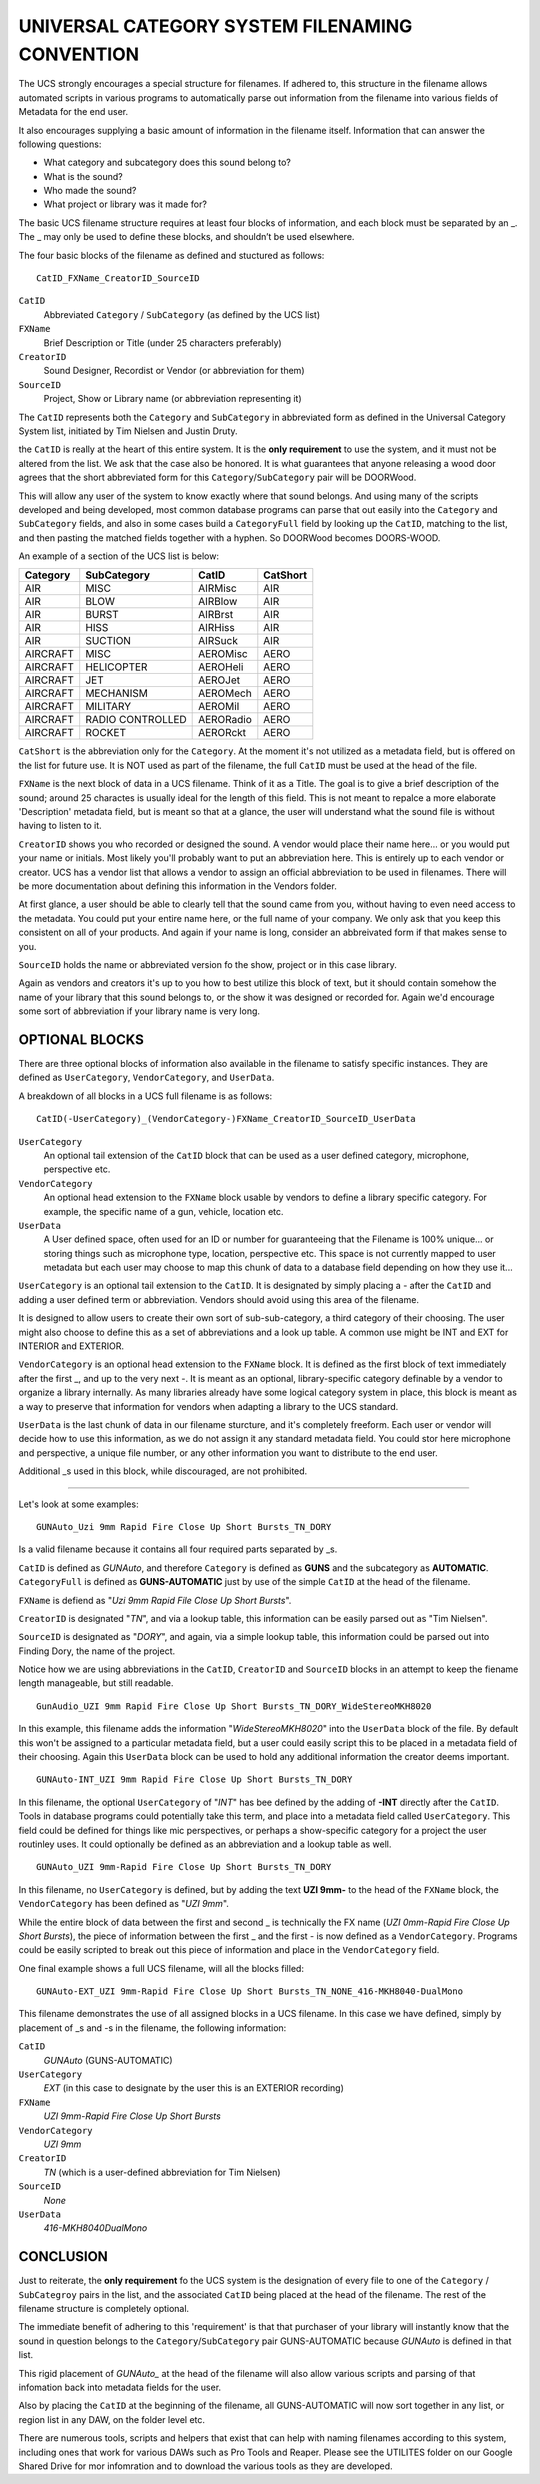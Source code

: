 UNIVERSAL CATEGORY SYSTEM FILENAMING CONVENTION
=================================================

The UCS strongly encourages a special structure for filenames. If adhered to,
this structure in the filename allows automated scripts in various programs to
automatically parse out information from the filename into various fields of
Metadata for the end user.

It also encourages supplying a basic amount of information in the filename
itself. Information that can answer the following questions:

- What category and subcategory does this sound belong to?
- What is the sound?
- Who made the sound?
- What project or library was it made for?

The basic UCS filename structure requires at least four blocks of information,
and each block must be separated by an \_. The \_ may only be used to define
these blocks, and shouldn’t be used elsewhere. 

The four basic blocks of the filename as defined and stuctured as follows:

::

  CatID_FXName_CreatorID_SourceID


``CatID`` 
  Abbreviated ``Category`` / ``SubCategory`` (as defined by the UCS list)

``FXName``
  Brief Description or Title (under 25 characters preferably)

``CreatorID``
  Sound Designer, Recordist or Vendor (or abbreviation for them)

``SourceID``
  Project, Show or Library name (or abbreviation representing it)

The ``CatID`` represents both the ``Category`` and ``SubCategory`` in
abbreviated form as defined in the Universal Category System list, initiated by
Tim Nielsen and Justin Druty.

the ``CatID`` is really at the heart of this entire system. It is the **only
requirement** to use the system, and it must not be altered from the list. We
ask that the case also be honored. It is what guarantees that anyone releasing
a wood door agrees that the short abbreviated form for this
``Category``/``SubCategory`` pair will be DOORWood.

This will allow any user of the system to know exactly where that sound
belongs. And using many of the scripts developed and being developed, most
common database programs can parse that out easily into the ``Category`` and
``SubCategory`` fields, and also in some cases build a ``CategoryFull`` field 
by looking up the ``CatID``, matching to the list, and then pasting the 
matched fields together with a hyphen. So DOORWood becomes DOORS-WOOD.

An example of a section of the UCS list is below:


================  ================  ===========  ===================
Category          SubCategory       CatID        CatShort
================  ================  ===========  ===================
AIR               MISC              AIRMisc      AIR 
AIR               BLOW              AIRBlow      AIR 
AIR               BURST             AIRBrst      AIR 
AIR               HISS              AIRHiss      AIR
AIR               SUCTION           AIRSuck      AIR 
AIRCRAFT          MISC              AEROMisc     AERO 
AIRCRAFT          HELICOPTER        AEROHeli     AERO 
AIRCRAFT          JET               AEROJet      AERO 
AIRCRAFT          MECHANISM         AEROMech     AERO 
AIRCRAFT          MILITARY          AEROMil      AERO 
AIRCRAFT          RADIO CONTROLLED  AERORadio    AERO 
AIRCRAFT          ROCKET            AERORckt     AERO
================  ================  ===========  ===================


``CatShort`` is the abbreviation only for the ``Category``. At the moment it's 
not utilized as a metadata field, but is offered on the list for future use. It 
is NOT used as part of the filename, the full ``CatID`` must be used at the
head of the file.

``FXName`` is the next block of data in a UCS filename. Think of it as a Title.
The goal is to give a brief description of the sound; around 25 charactes is
usually ideal for the length of this field. This is not meant to repalce a more
elaborate 'Description' metadata field, but is meant so that at a glance, the
user will understand what the sound file is without having to listen to it.

``CreatorID`` shows you who recorded or designed the sound. A vendor would
place their name here... or you would put your name or initials. Most likely
you'll probably want to put an abbreviation here. This is entirely up to each
vendor or creator. UCS has a vendor list that allows a vendor to assign an
official abbreviation to be used in filenames. There will be more documentation
about defining this information in the Vendors folder.

At first glance, a user should be able to clearly tell that the sound came from
you, without having to even need access to the metadata. You could put your
entire name here, or the full name of your company. We only ask that you keep
this consistent on all of your products. And again if your name is long,
consider an abbreivated form if that makes sense to you.

``SourceID`` holds the name or abbreviated version fo the show, project or in
this case library.

Again as vendors and creators it's up to you how to best utilize this block of
text, but it should contain somehow the name of your library that this sound
belongs to, or the show it was designed or recorded for. Again we'd encourage
some sort of abbreviation if your library name is very long.

OPTIONAL BLOCKS 
---------------

There are three optional blocks of information also available in the filename 
to satisfy specific instances. They are defined as ``UserCategory``, 
``VendorCategory``, and ``UserData``.

A breakdown of all blocks in a UCS full filename is as follows:

::

  CatID(-UserCategory)_(VendorCategory-)FXName_CreatorID_SourceID_UserData 


``UserCategory``
  An optional tail extension of the ``CatID`` block that can be used as a user
  defined category, microphone, perspective etc.

``VendorCategory``
  An optional head extension to the ``FXName`` block usable by vendors to
  define a library specific category. For example, the specific name of a gun,
  vehicle, location etc.

``UserData`` 
  A User defined space, often used for an ID or number for guaranteeing that
  the Filename is 100% unique... or storing things such as microphone type,
  location, perspective etc. This space is not currently mapped to user
  metadata but each user may choose to map this chunk of data to a database
  field depending on how they use it...

``UserCategory`` is an optional tail extension to the ``CatID``. It is
designated by simply placing a \- after the ``CatID`` and adding a user defined
term or abbreviation. Vendors should avoid using this area of the filename.

It is designed to allow users to create their own sort of sub-sub-category, a
third category of their choosing. The user might also choose to define this as
a set of abbreviations and a look up table. A common use might be INT and EXT
for INTERIOR and EXTERIOR.

``VendorCategory`` is an optional head extension to the ``FXName`` block. It is
defined as the first block of text immediately after the first \_, and up to
the very next \-. It is meant as an optional, library-specific category
definable by a vendor to organize a library internally. As many libraries
already have some logical category system in place, this block is meant as a
way to preserve that information for vendors when adapting a library to the UCS
standard.

``UserData`` is the last chunk of data in our filename sturcture, and it's
completely freeform. Each user or vendor will decide how to use this
information, as we do not assign it any standard metadata field. You could stor
here microphone and perspective, a unique file number, or any other information
you want to distribute to the end user.

Additional \_s used in this block, while discouraged, are not prohibited.

--------------------

Let's look at some examples:

::

  GUNAuto_Uzi 9mm Rapid Fire Close Up Short Bursts_TN_DORY

Is a valid filename because it contains all four required parts separated by 
\_s.

``CatID`` is defined as *GUNAuto*, and therefore ``Category`` is defined as
**GUNS** and the subcategory as **AUTOMATIC**. ``CategoryFull`` is defined as
**GUNS-AUTOMATIC** just by use of the simple ``CatID`` at the head of the
filename.

``FXName`` is defiend as "*Uzi 9mm Rapid File Close Up Short Bursts*".

``CreatorID`` is designated "*TN*", and via a lookup table, this information
can be easily parsed out as "Tim Nielsen".

``SourceID`` is designated as "*DORY*", and again, via a simple lookup table,
this information could be parsed out into Finding Dory, the name of the
project.

Notice how we are using abbreviations in the ``CatID``, ``CreatorID`` and
``SourceID`` blocks in an attempt to keep the fiename length manageable, but
still readable.

::

  GunAudio_UZI 9mm Rapid Fire Close Up Short Bursts_TN_DORY_WideStereoMKH8020


In this example, this filename adds the information "*WideStereoMKH8020*" into
the ``UserData`` block of the file. By default this won't be assigned to a
particular metadata field, but a user could easily script this to be placed in
a metadata field of their choosing. Again this ``UserData`` block can be used
to hold any additional information the creator deems important.

::
  
  GUNAuto-INT_UZI 9mm Rapid Fire Close Up Short Bursts_TN_DORY 

In this filename, the optional ``UserCategory`` of "*INT*" has bee defined by
the adding of **-INT** directly after the ``CatID``. Tools in database programs
could potentially take this term, and place into a metadata field called
``UserCategory``. This field could be defined for things like mic perspectives,
or perhaps a show-specific category for a project the user routinley uses. It
could optionally be defined as an abbreviation and a lookup table as well. 

::
 
  GUNAuto_UZI 9mm-Rapid Fire Close Up Short Bursts_TN_DORY 

In this filename, no ``UserCategory`` is defined, but by adding the text **UZI
9mm-** to the head of the ``FXName`` block, the ``VendorCategory`` has been
defined as "*UZI 9mm*".

While the entire block of data between the first and second \_ is technically
the FX name (*UZI 0mm-Rapid Fire Close Up Short Bursts*), the piece of
information between the first \_ and the first \- is now defined as a
``VendorCategory``. Programs could be easily scripted to break out this piece
of information and place in the ``VendorCategory`` field.

One final example shows a full UCS filename, will all the blocks filled:

::
  
  GUNAuto-EXT_UZI 9mm-Rapid Fire Close Up Short Bursts_TN_NONE_416-MKH8040-DualMono

This filename demonstrates the use of all assigned blocks in a UCS filename. In 
this case we have defined, simply by placement of \_s and -s in the filename, 
the following information:

``CatID`` 
  *GUNAuto* (GUNS-AUTOMATIC)

``UserCategory`` 
  *EXT* (in this case to designate by the user this is an EXTERIOR recording)

``FXName`` 
  *UZI 9mm-Rapid Fire Close Up Short Bursts*

``VendorCategory``
  *UZI 9mm*

``CreatorID`` 
  *TN* (which is a user-defined abbreviation for Tim Nielsen)

``SourceID``
  *None*
  
``UserData`` 
  *416-MKH8040DualMono*

CONCLUSION
----------

Just to reiterate, the **only requirement** fo the UCS system is the
designation of every file to one of the ``Category`` / ``SubCategroy`` pairs in
the list, and the associated ``CatID`` being placed at the head of the
filename. The rest of the filename structure is completely optional.

The immediate benefit of adhering to this 'requirement' is that that purchaser
of your library will instantly know that the sound in question belongs to the
``Category``/``SubCategory`` pair GUNS-AUTOMATIC because *GUNAuto* is defined
in that list.

This rigid placement of *GUNAuto\_* at the head of the filename will also allow 
various scripts and parsing of that infomation back into metadata fields for
the user. 

Also by placing the ``CatID`` at the beginning of the filename, all
GUNS-AUTOMATIC will now sort together in any list, or region list in any DAW,
on the folder level etc. 

There are numerous tools, scripts and helpers that exist that can help with
naming filenames according to this system, including ones that work for various
DAWs such as Pro Tools and Reaper. Please see the UTILITES folder on our Google
Shared Drive for mor infomration and to download the various tools as they are 
developed.

